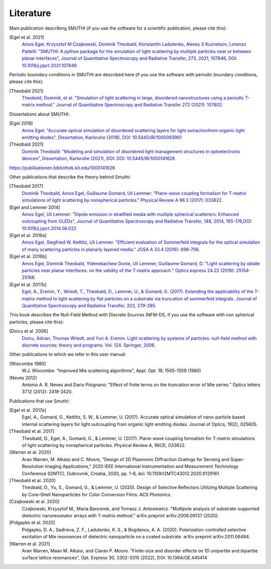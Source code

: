 Literature
==========

Main publication describing SMUTHI (if you use the software for a scientific publication, please cite this):

[Egel et al. 2021]
   `Amos Egel, Krzysztof M Czajkowski, Dominik Theobald, Konstantin Ladutenko, Alexey S Kuznetsov, Lorenzo Pattelli: "SMUTHI: A python package for the simulation of light scattering by multiple particles near or between planar interfaces", Journal of Quantitative Spectroscopy and Radiative Transfer, 273, 2021, 107846, DOI: 10.1016/j.jqsrt.2021.107846 <https://arxiv.org/pdf/2105.04259>`_

Periodic boundary conditions in SMUTHI are described here (if you use the software with periodic boundary conditions, please cite this):

[Theobald 2021]
   `Theobald, Dominik, et al. "Simulation of light scattering in large, disordered nanostructures using a periodic T-matrix method." Journal of Quantitative Spectroscopy and Radiative Transfer 272 (2021): 107802. <https://drive.google.com/file/d/1zEJ2easDBEpuouRX4IMdxlx15LrSJ_fi/view>`_

Dissertations about SMUTHI:

[Egel 2018]
   `Amos Egel: "Accurate optical simulation of disordered scattering layers for light extractionfrom organic light emitting diodes", Dissertation, Karlsruhe (2018), DOI: 10.5445/IR/1000093961 <https://publikationen.bibliothek.kit.edu/1000093961/26467128>`_

[Theobald 2021]
   `Dominik Theobald: "Modeling and simulation of disordered light management structures in optoelectronic devices", Dissertation, Karlsruhe (2021), DOI: DOI: 10.5445/IR/1000141626  <https://publikationen.bibliothek.kit.edu/1000141626>`_

https://publikationen.bibliothek.kit.edu/1000141626

Other publications that describe the theory behind Smuthi:

[Theobald 2017]
   `Dominik Theobald, Amos Egel, Guillaume Gomard, Uli Lemmer: "Plane-wave coupling formalism for T-matrix simulations of light scattering by nonspherical particles." Physical Review A 96.3 (2017): 033822. <https://arxiv.org/abs/1708.04808>`_

[Egel and Lemmer 2014]
   `Amos Egel, Uli Lemmer: "Dipole emission in stratified media with multiple spherical scatterers: Enhanced outcoupling from OLEDs", Journal of Quantitative Spectroscopy and Radiative Transfer, 148, 2014, 165-176,DOI: 10.1016/j.jqsrt.2014.06.022 <https://www.sciencedirect.com/science/article/pii/S0022407314002829>`_

[Egel et al. 2016a]
   `Amos Egel, Siegfried W. Kettlitz, Uli Lemmer. "Efficient evaluation of Sommerfeld integrals for the optical simulation of many scattering particles in planarly layered media." JOSA A 33.4 (2016): 698-706. <https://www.osapublishing.org/josaa/abstract.cfm?uri=josaa-33-4-698>`_

[Egel et al. 2016b]
   `Amos Egel, Dominik Theobald, Yidenekachew Donie, Uli Lemmer, Guillaume Gomard, G: "Light scattering by oblate particles near planar interfaces: on the validity of the T-matrix approach." Optics express 24.22 (2016): 25154-25168. <https://doi.org/10.1364/OE.24.025154>`_

[Egel et al. 2017b]
   `Egel, A., Eremin, Y., Wriedt, T., Theobald, D., Lemmer, U., & Gomard, G. (2017). Extending the applicability of the T-matrix method to light scattering by flat particles on a substrate via truncation of sommerfeld integrals. Journal of Quantitative Spectroscopy and Radiative Transfer, 202, 279-285. <https://arxiv.org/pdf/1708.05557.pdf>`_


This book describes the Null-Field Method with Discrete Sources (NFM-DS, if you use the software with non spherical particles, please cite this):

[Doicu et al. 2006]
    `Doicu, Adrian, Thomas Wriedt, and Yuri A. Eremin. Light scattering by systems of particles: null-field method with discrete sources: theory and programs. Vol. 124. Springer, 2006. <http://www.springer.com/us/book/9783540336969>`_

Other publications to which we refer in this user manual:

[Wiscombe 1980]
		W.J. Wiscombe: "Improved Mie scattering algorithms", Appl. Opt. 19, 1505-1509 (1980)
		
[Neves 2012]
		Antonio A. R. Neves and Dario Pisignano: "Effect of finite terms on the truncation error of Mie series." Optics letters 37.12 (2012): 2418-2420.


Publications that use Smuthi:

[Egel et al. 2017a]
    Egel, A., Gomard, G., Kettlitz, S. W., & Lemmer, U. (2017). Accurate optical simulation of nano-particle based internal scattering layers for light outcoupling from organic light emitting diodes. Journal of Optics, 19(2), 025605.

[Theobald et al. 2017]
    Theobald, D., Egel, A., Gomard, G., & Lemmer, U. (2017). Plane-wave coupling formalism for T-matrix simulations of light scattering by nonspherical particles. Physical Review A, 96(3), 033822.

[Warren et al. 2020]
    Aran Warren, M. Alkaisi and C. Moore, "Design of 2D Plasmonic Diffraction Gratings for Sensing and Super-Resolution Imaging Applications," 2020 IEEE International Instrumentation and Measurement Technology Conference (I2MTC), Dubrovnik, Croatia, 2020, pp. 1-6, doi: 10.1109/I2MTC43012.2020.9129161.

[Theobald et al. 2020]
    Theobald, D., Yu, S., Gomard, G., & Lemmer, U. (2020). Design of Selective Reflectors Utilizing Multiple Scattering by Core–Shell Nanoparticles for Color Conversion Films. ACS Photonics.
		
[Czajkowski et al. 2020]
    Czajkowski, Krzysztof M., Maria Bancerek, and Tomasz J. Antosiewicz. "Multipole analysis of substrate-supported dielectric nanoresonator arrays with T-matrix method." arXiv preprint arXiv:2006.09137 (2020).		

[Pidgayko et al. 2020]
    Pidgayko, D. A., Sadrieva, Z. F., Ladutenko, K. S., & Bogdanov, A. A. (2020). Polarization-controlled selective excitation of Mie resonances of dielectric nanoparticle on a coated substrate. arXiv preprint arXiv:2011.06494.
	
[Warren et al. 2021] 
    Aran Warren, Maan M. Alkaisi, and Ciaran P. Moore. "Finite-size and disorder effects on 1D unipartite and bipartite surface lattice resonances", Opt. Express 30, 3302-3315 (2022), DOI: 10.1364/OE.445414

.. |ref NFM-DS| replace:: [Doicu et al. 2006]